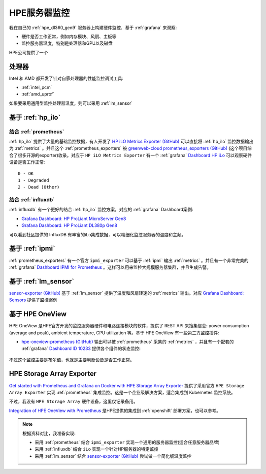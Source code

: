 .. _hpe_server_monitor:

========================
HPE服务器监控
========================

我在自己的 :ref:`hpe_dl360_gen9` 服务器上构建硬件监控，基于 :ref:`grafana` 来观察:

- 硬件是否工作正常，例如内存模块、风扇、主板等
- 监控服务器温度，特别是处理器和GPU以及磁盘

HPE公司提供了一个

处理器
=========

Intel 和 AMD 都开发了针对自家处理器的性能监控调试工具:

- :ref:`intel_pcm`
- :ref:`amd_uprof`

如果要采用通用型监控处理器温度，则可以采用 :ref:`lm_sensor`

基于 :ref:`hp_ilo`
====================

结合 :ref:`prometheus`
------------------------

:ref:`hp_ilo` 提供了大量的基础监控数据，有人开发了 `HP iLO Metrics Exporter (GitHub) <https://github.com/infinityworks/hpilo-exporter/>`_ 可以直接将 :ref:`hp_ilo` 监控数据输出为 :ref:`metrics` 。并且这个 :ref:`prometheus_exporters` 被 `greenweb-cloud prometheus_exporters (GitHub) <https://github.com/greenweb-cloud/prometheus_exporters>`_ (这个项目综合了很多开源的exporter)收录。对应于 ``HP iLO Metrics Exporter`` 有一个 :ref:`grafana` `Dashboard HP iLo <https://github.com/infinityworks/hpilo-exporter/>`_ 可以观察硬件设备是否工作正常::

   0 - OK
   1 - Degraded
   2 - Dead (Other)

结合 :ref:`influxdb`
----------------------

:ref:`influxdb` 有一个更好的结合 :ref:`hp_ilo` 监控方案，对应的 :ref:`grafana` Dashboard案例:

- `Grafana Dashboard: HP ProLiant MicroServer Gen8 <https://grafana.com/grafana/dashboards/11832-hp-proliant-microserver-gen8/>`_
- `Grafana Dashboard: HP ProLiant DL380p Gen8 <https://grafana.com/grafana/dashboards/10192-hp-proliant-dl380p-gen8/>`_

可以看到社区提供的 InfluxDB 有丰富的iLo集成数据，可以精细化监控服务器的温度和主频。

基于 :ref:`ipmi`
======================

:ref:`prometheus_exporters` 有一个官方 ``ipmi_exporter`` 可以基于 :ref:`ipmi` 输出 :ref:`metrics` 。并且有一个非常完美的 :ref:`grafana` `Dashboard IPMI for Prometheus <https://grafana.com/grafana/dashboards/13177-ipmi-for-prometheus/>`_ 。这样可以用来监控大规模服务器集群，并且生成告警。

基于 :ref:`lm_sensor`
========================

`sensor-exporter (GitHub) <https://github.com/ncabatoff/sensor-exporter>`_ 基于 :ref:`lm_sensor` 提供了温度和风扇转速的 :ref:`metrics` 输出。对应 `Grafana Dashboard: Sensors <https://grafana.com/grafana/dashboards/237-sensors/>`_ 提供了监控案例

基于 HPE OneView
===================

HPE OneView 是HPE官方开发的监控服务器硬件和电路连接模块的软件，提供了 REST API 来搜集信息: power consumption (average and peak), ambient temperature, CPU utilization 等。基于 HPE OneView 有一些第三方监控插件:

- `hpe-oneview-prometheus (GitHub) <https://github.com/mpolski/hpe-oneview-prometheus>`_ 输出可以被 :ref:`prometheus` 采集的 :ref:`metrics` ，并且有一个配套的 :ref:`grafana` `Dashboard ID 10233 <https://grafana.com/dashboards/10233>`_ 提供各个组件的状态监控:

.. figure:: ../../../../_static/linux/server/hardware/hpe/hpe_oneview_dashboard1.jpg

.. figure:: ../../../../_static/linux/server/hardware/hpe/hpe_oneview_dashboard2.jpg

不过这个监控主要是布尔值，也就是主要判断设备是否工作正常。

HPE Storage Array Exporter
===========================

`Get started with Prometheus and Grafana on Docker with HPE Storage Array Exporter <https://developer.hpe.com/blog/get-started-with-prometheus-and-grafana-on-docker-with-hpe-storage-array-exporter/>`_ 提供了采用官方 ``HPE Storage Array Exporter`` 实现 :ref:`prometheus` 集成监控。这是一个企业级解决方案，适合集成到 Kubernetes 监控系统。

不过，我没有 ``HPE Storage Array`` 硬件设备，这里仅记录备用。

`Integration of HPE OneView with Prometheus <https://hewlettpackard.github.io/hpe-solutions-openshift/44-synergy/Additional-Features-and-Functionality/Integration-HPE-OneView-with-Prome.html>`_ 是HPE提供的集成到 :ref:`openshift` 部署方案，也可以参考。

.. note::

   根据资料对比，我准备实现:

   - 采用 :ref:`prometheus` 结合 ``ipmi_exporter`` 实现一个通用的服务器监控(适合任意服务器品牌)
   - 采用 :ref:`influxdb` 结合 ``iLo`` 实现一个针对HP服务器的特定监控
   - 采用 :ref:`lm_sensor` 结合 `sensor-exporter (GitHub) <https://github.com/ncabatoff/sensor-exporter>`_ 尝试做一个简化版温度监控
